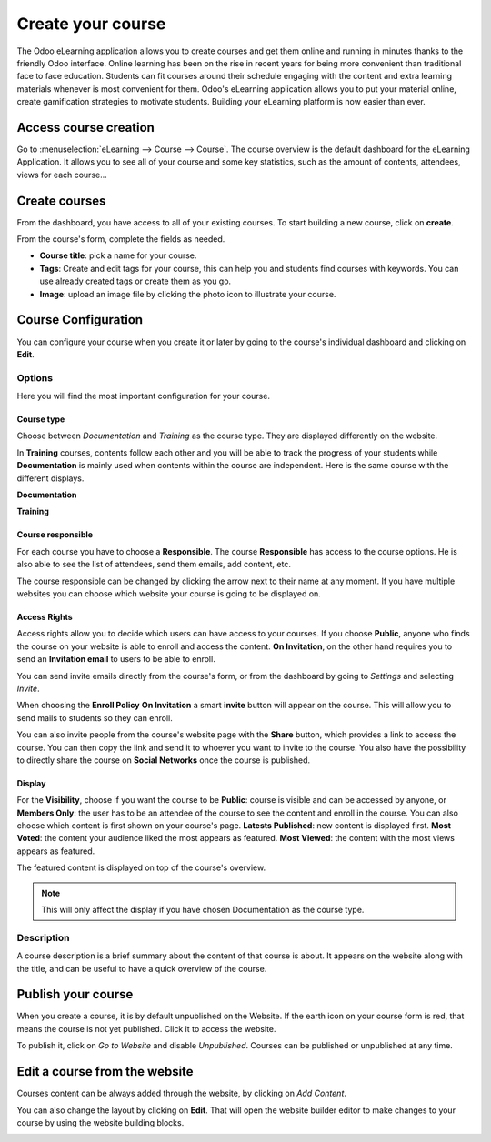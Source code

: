 ==================
Create your course
==================

The Odoo eLearning application allows you to create courses and get them online and running in minutes thanks to the
friendly Odoo interface. Online learning has been on the rise in recent years for being more convenient than traditional
face to face education. Students can fit courses around their schedule engaging with the content and extra learning
materials whenever is most convenient for them. Odoo's eLearning application allows you to put your material online,
create gamification strategies to motivate students. Building your eLearning platform is now easier than ever.

Access course creation
======================

Go to :menuselection:`eLearning --> Course --> Course`. The course overview is the default dashboard for the eLearning
Application. It allows you to see all of your course and some key statistics, such as the amount of contents,
attendees, views for each course...

Create courses
==============

From the dashboard, you have access to all of your existing courses. To start building a new course, click on **create**.

.. image:: media/create-course.png
   :align: center
   :alt:  Create button in Odoo eLearning dashboard

From the course's form, complete the fields as needed.

*  **Course title**: pick a name for your course.
*  **Tags**: Create and edit tags for your course, this can help you and students find courses with keywords. You can use
   already created tags or create them as you go.
* **Image**: upload an image file by clicking the photo icon to illustrate your course.

.. image:: media/course-config.png
   :align: center
   :alt: course-config

Course Configuration
====================

You can configure your course when you create it or later by going to the course's individual dashboard and clicking on
**Edit**.

.. image:: media/edit-course.png
   :align: center
   :alt: editing your course

Options
-------

Here you will find the most important configuration for your course.

Course type
~~~~~~~~~~~

Choose between *Documentation* and *Training* as the course type. They are displayed differently on the website.

.. image:: media/type-documentation.png
   :align: center
   :alt: course-config

In **Training** courses, contents follow each other and you will be able to track the progress of your students while
**Documentation** is mainly used when contents within the course are independent. Here is the same course with the
different displays.

**Documentation**

.. image:: media/type-training.png
   :align: center
   :alt: course-config

**Training**

.. image:: media/type-training2.png
   :align: center
   :alt: course-config

Course responsible
~~~~~~~~~~~~~~~~~~

For each course you have to choose a **Responsible**. The course **Responsible** has access to the course options.
He is also able to see the list of attendees, send them emails, add content, etc.

.. image:: media/course-resp.png
   :align: center
   :alt: course-config

The course responsible can be changed by clicking the arrow next to their name at any moment.
If you have multiple websites you can choose which website your course is going to be displayed on.

Access Rights
~~~~~~~~~~~~~

Access rights allow you to decide which users can have access to your courses. If you choose **Public**, anyone who
finds the course on your website is able to enroll and access the content. **On Invitation**, on the other hand requires
you to send an **Invitation email** to users to be able to enroll.

.. image:: media/enroll-policy.png
   :align: center
   :alt: picking the enroll policy

You can send invite emails directly from the course's form, or from the dashboard by going to *Settings* and selecting
*Invite*.

.. image:: media/invite.png
   :align: center
   :alt: invite students to your course

When choosing the **Enroll Policy** **On Invitation** a smart **invite** button will appear on the course. This will
allow you to send mails to students so they can enroll.

.. image:: media/share.png
   :align: center
   :alt: sharing your course

You can also invite people from the course's website page with the **Share** button, which provides a link to
access the course. You can then copy the link and send it to whoever you want to invite to the course. You also have the
possibility to directly share the course on **Social Networks** once the course is published.

.. image:: media/social.png
   :align: center
   :alt: sharing the course on social networks

Display
~~~~~~~

For the **Visibility**, choose if you want the course to be **Public**: course is visible and can be accessed by anyone,
or **Members Only**: the user has to be an attendee of the course to see the content and enroll in the course.
You can also choose which content is first shown on your course's page.
**Latests Published**: new content is displayed first.
**Most Voted**: the content your audience liked the most appears as featured.
**Most Viewed**: the content with the most views appears as featured.

.. image:: media/display.png
   :align: center
   :alt: picking the display for your course

The featured content is displayed on top of the course's overview.

.. image:: media/disp.png
   :align: center
   :alt: picking the display for your course

.. note::
   This will only affect the display if you have chosen Documentation as the course type.

Description
-----------

A course description is a brief summary about the content of that course is about. It appears on the website along
with the title, and can be useful to have a quick overview of the course.

.. image:: media/website-desc.png
   :align: center
   :alt: display of the course description on the website

Publish your course
===================

When you create a course, it is by default unpublished on the Website.
If the earth icon on your course form is red, that means the course is not yet published.
Click it to access the website.

.. image:: media/publish.png
   :align: center
   :alt: How to publish your course

To publish it, click on *Go to Website* and disable *Unpublished*. Courses can be published or unpublished at any time.

.. image:: media/unpublished.png
   :align: center
   :alt: Unpublished course on the website

Edit a course from the website
==============================

Courses content can be always added through the website, by clicking on *Add Content*.

.. image:: media/edit-website.png
   :align: center
   :alt: How to edit content from the website

You can also change the layout by clicking on **Edit**. That will open the website builder editor to make changes to
your course by using the website building blocks.

.. image:: media/editing.png
   :align: center
   :alt: How to edit content from the website